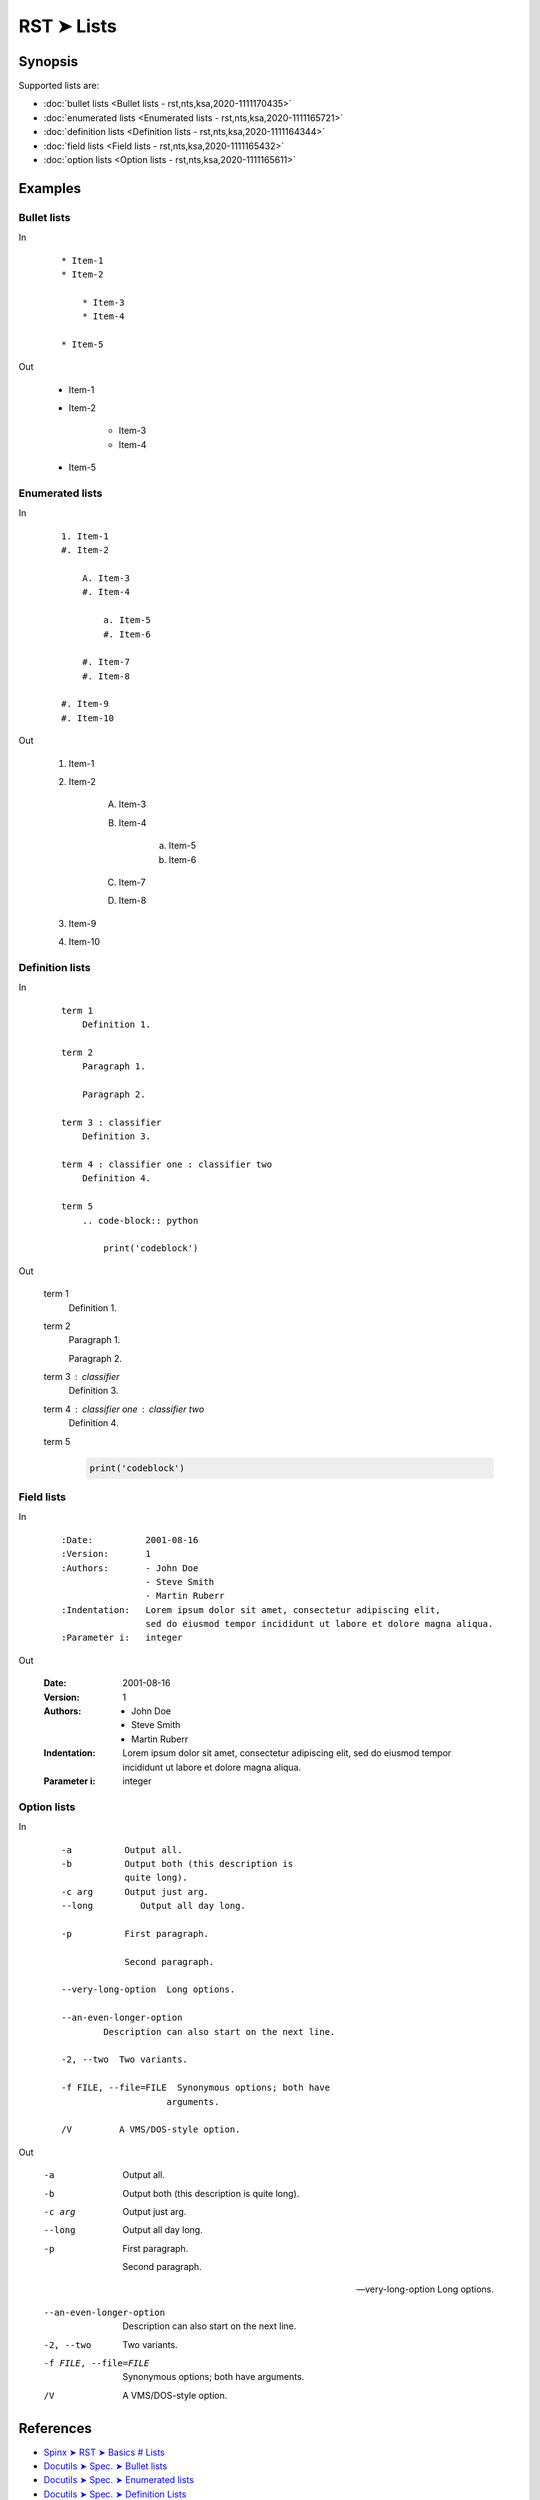 ################################################################################
RST ➤ Lists
################################################################################

**********************************************************************
Synopsis
**********************************************************************

Supported lists are:

- :doc:`bullet lists <Bullet lists - rst,nts,ksa,2020-1111170435>`
- :doc:`enumerated lists <Enumerated lists - rst,nts,ksa,2020-1111165721>`
- :doc:`definition lists <Definition lists - rst,nts,ksa,2020-1111164344>`
- :doc:`field lists <Field lists - rst,nts,ksa,2020-1111165432>`
- :doc:`option lists <Option lists - rst,nts,ksa,2020-1111165611>`

**********************************************************************
Examples
**********************************************************************

Bullet lists
============================================================

In

    ::

        * Item-1
        * Item-2

            * Item-3
            * Item-4

        * Item-5

Out

    * Item-1
    * Item-2

        * Item-3
        * Item-4

    * Item-5

Enumerated lists
============================================================

In

    ::

        1. Item-1
        #. Item-2

            A. Item-3
            #. Item-4

                a. Item-5
                #. Item-6

            #. Item-7
            #. Item-8

        #. Item-9
        #. Item-10

Out

    1. Item-1
    #. Item-2

        A. Item-3
        #. Item-4

            a. Item-5
            #. Item-6

        #. Item-7
        #. Item-8

    #. Item-9
    #. Item-10

Definition lists
============================================================

In

    ::

        term 1
            Definition 1.

        term 2
            Paragraph 1.

            Paragraph 2.

        term 3 : classifier
            Definition 3.

        term 4 : classifier one : classifier two
            Definition 4.

        term 5
            .. code-block:: python

                print('codeblock')

Out

    term 1
        Definition 1.

    term 2
        Paragraph 1.

        Paragraph 2.

    term 3 : classifier
        Definition 3.

    term 4 : classifier one : classifier two
        Definition 4.

    term 5
        .. code-block:: python

            print('codeblock')

Field lists
============================================================

In

    ::

        :Date:          2001-08-16
        :Version:       1
        :Authors:       - John Doe
                        - Steve Smith
                        - Martin Ruberr
        :Indentation:   Lorem ipsum dolor sit amet, consectetur adipiscing elit,
                        sed do eiusmod tempor incididunt ut labore et dolore magna aliqua.
        :Parameter i:   integer

Out

    :Date:          2001-08-16
    :Version:       1
    :Authors:       - John Doe
                    - Steve Smith
                    - Martin Ruberr
    :Indentation:   Lorem ipsum dolor sit amet, consectetur adipiscing elit,
                    sed do eiusmod tempor incididunt ut labore et dolore magna aliqua.
    :Parameter i:   integer

Option lists
============================================================

In

    ::

        -a          Output all.
        -b          Output both (this description is
                    quite long).
        -c arg      Output just arg.
        --long         Output all day long.

        -p          First paragraph.

                    Second paragraph.

        --very-long-option  Long options.

        --an-even-longer-option
                Description can also start on the next line.

        -2, --two  Two variants.

        -f FILE, --file=FILE  Synonymous options; both have
                            arguments.

        /V         A VMS/DOS-style option.

Out

    -a          Output all.
    -b          Output both (this description is
                quite long).
    -c arg      Output just arg.
    --long         Output all day long.

    -p          First paragraph.

                Second paragraph.

    --very-long-option  Long options.

    --an-even-longer-option
            Description can also start on the next line.

    -2, --two  Two variants.

    -f FILE, --file=FILE  Synonymous options; both have
                        arguments.

    /V         A VMS/DOS-style option.

**********************************************************************
References
**********************************************************************

- `Spinx ➤ RST ➤ Basics # Lists <https://www.sphinx-doc.org/en/master/usage/restructuredtext/basics.html#lists-and-quote-like-blocks>`_
- `Docutils ➤ Spec. ➤ Bullet lists <https://docutils.sourceforge.io/docs/ref/rst/restructuredtext.html#bullet-lists>`_
- `Docutils ➤ Spec. ➤ Enumerated lists <https://docutils.sourceforge.io/docs/ref/rst/restructuredtext.html#enumerated-lists>`_
- `Docutils ➤ Spec. ➤ Definition Lists <https://docutils.sourceforge.io/docs/ref/rst/restructuredtext.html#definition-lists>`_
- `Docutils ➤ Spec. ➤ Field Lists <https://docutils.sourceforge.io/docs/ref/rst/restructuredtext.html#field-lists>`_
- `Docutils ➤ Spec. ➤ Option Lists <https://docutils.sourceforge.io/docs/ref/rst/restructuredtext.html#option-lists>`_
